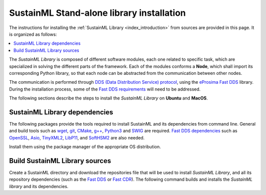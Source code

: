 .. _installation_library:

SustainML Stand-alone library installation
==========================================

The instructions for installing the :ref:`SustainML Library <index_introduction>` from sources are provided in this page.
It is organized as follows:

.. contents::
    :local:
    :backlinks: none
    :depth: 2

The *SustainML Library* is composed of different software modules, each one related to specific task, which are specialized in solving the different parts of the framework.
Each of the modules conforms a **Node**, which shall import its corresponding Python library, so that each node can be abstracted from the communication between other nodes.

The communication is performed through `DDS (Data Distribution Service) protocol <https://www.omg.org/omg-dds-portal/>`_, using the `eProsima Fast DDS <https://fast-dds.docs.eprosima.com/>`_ library.
During the installation process, some of the `Fast DDS requirements <https://fast-dds.docs.eprosima.com/en/latest/installation/sources/sources_linux.html#requirements>`_ will need to be addressed.

The following sections describe the steps to install the *SustainML Library* on **Ubuntu** and **MacOS**.

.. _installation_library_dependencies:

SustainML Library dependencies
------------------------------

The following packages provide the tools required to install SustainML and its dependencies from command line.
General and build tools such as `wget <https://www.gnu.org/software/wget/>`_, `git <https://git-scm.com/>`_, `CMake <https://cmake.org/>`_, `g++ <https://gcc.gnu.org/>`_, `Python3 <https://www.python.org/>`_ and `SWIG <https://www.swig.org/>`_ are required.
`Fast DDS dependencies <https://fast-dds.docs.eprosima.com/en/latest/notes/versions.html#library-dependencies>`_ such as `OpenSSL <https://www.openssl.org/>`_, `Asio <https://think-async.com/Asio/>`_, `TinyXML2 <https://github.com/leethomason/tinyxml2>`_, `LibP11 <https://github.com/OpenSC/libp11/>`_, and `SoftHSM2 <https://www.opendnssec.org/softhsm/>`_ are also needed.

Install them using the package manager of the appropriate OS distribution.

.. tabs::

    .. group-tab:: Ubuntu

        On **Ubuntu** use the following command to install all the dependencies:

        .. code-block:: bash

            apt install --yes --no-install-recommends \
                wget git cmake g++ build-essential python3 python3-pip python3.10-venv libpython3-dev swig \
                libssl-dev libasio-dev libtinyxml2-dev libp11-dev libengine-pkcs11-openssl softhsm2

    .. group-tab:: MacOS

        On **MacOS** use the following command to install all the dependencies:

        .. code-block:: bash

            brew install \
                wget git llvm cmake gcc python swig openssl@3.0 asio tinyxml2 libp11 softhsm

.. _installation_library_build:

Build SustainML Library sources
-------------------------------

Create a SustainML directory and download the repositories file that will be used to install *SustainML Library*, and all its repository dependencies (such as the `Fast DDS <https://github.com/eProsima/Fast-DDS>`_ or `Fast CDR <https://github.com/eProsima/Fast-CDR>`_).
The following command builds and installs the *SustainML library* and its dependencies.


.. tabs::

    .. group-tab:: Ubuntu

        .. code-block:: bash

            mkdir -p ~/SustainML/SustainML_ws/src && cd ~/SustainML && \
            python3 -m venv SustainML_venv && source SustainML_venv/bin/activate && cd ~/SustainML/SustainML_ws && \
            pip3 install -U colcon-common-extensions vcstool && \
            wget https://raw.githubusercontent.com/eProsima/SustainML-Library/main/sustainml.repos && \
            vcs import src < sustainml.repos && \
            pip3 install -r ~/SustainML/SustainML_ws/src/sustainml_docs/requirements.txt && \
            colcon build

    .. group-tab:: MacOS

        .. code-block:: bash

            mkdir -p ~/SustainML/SustainML_ws/src && cd ~/SustainML && \
            python3 -m venv SustainML_venv && source SustainML_venv/bin/activate && cd ~/SustainML/SustainML_ws && \
            pip3 install -U colcon-common-extensions vcstool && \
            wget https://raw.githubusercontent.com/eProsima/SustainML-Library/macos-compilation/sustainml.repos && \
            vcs import src < sustainml.repos && \
            pip3 install -r ~/SustainML/SustainML_ws/src/sustainml_docs/requirements.txt && \
            colcon build --cmake-args -DCMAKE_CXX_STANDARD=17
